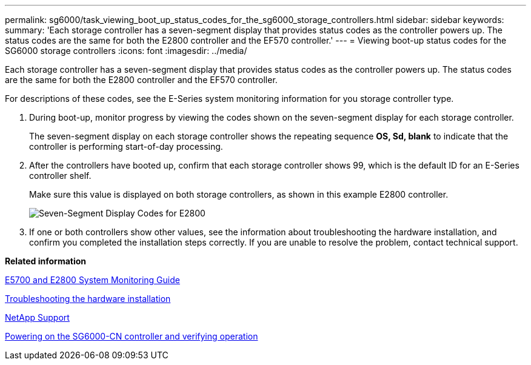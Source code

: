 ---
permalink: sg6000/task_viewing_boot_up_status_codes_for_the_sg6000_storage_controllers.html
sidebar: sidebar
keywords: 
summary: 'Each storage controller has a seven-segment display that provides status codes as the controller powers up. The status codes are the same for both the E2800 controller and the EF570 controller.'
---
= Viewing boot-up status codes for the SG6000 storage controllers
:icons: font
:imagesdir: ../media/

[.lead]
Each storage controller has a seven-segment display that provides status codes as the controller powers up. The status codes are the same for both the E2800 controller and the EF570 controller.

For descriptions of these codes, see the E-Series system monitoring information for you storage controller type.

. During boot-up, monitor progress by viewing the codes shown on the seven-segment display for each storage controller.
+
The seven-segment display on each storage controller shows the repeating sequence *OS, Sd, blank* to indicate that the controller is performing start-of-day processing.

. After the controllers have booted up, confirm that each storage controller shows 99, which is the default ID for an E-Series controller shelf.
+
Make sure this value is displayed on both storage controllers, as shown in this example E2800 controller.
+
image::../media/seven_segment_display_codes_for_e2800.gif[Seven-Segment Display Codes for E2800]

. If one or both controllers show other values, see the information about troubleshooting the hardware installation, and confirm you completed the installation steps correctly. If you are unable to resolve the problem, contact technical support.

*Related information*

https://library.netapp.com/ecm/ecm_download_file/ECMLP2531141[E5700 and E2800 System Monitoring Guide]

xref:reference_troubleshooting_the_hardware_installation.adoc[Troubleshooting the hardware installation]

https://mysupport.netapp.com/site/global/dashboard[NetApp Support]

xref:task_powering_on_the_sg6000_cn_controller_and_verifying_operation.adoc[Powering on the SG6000-CN controller and verifying operation]
